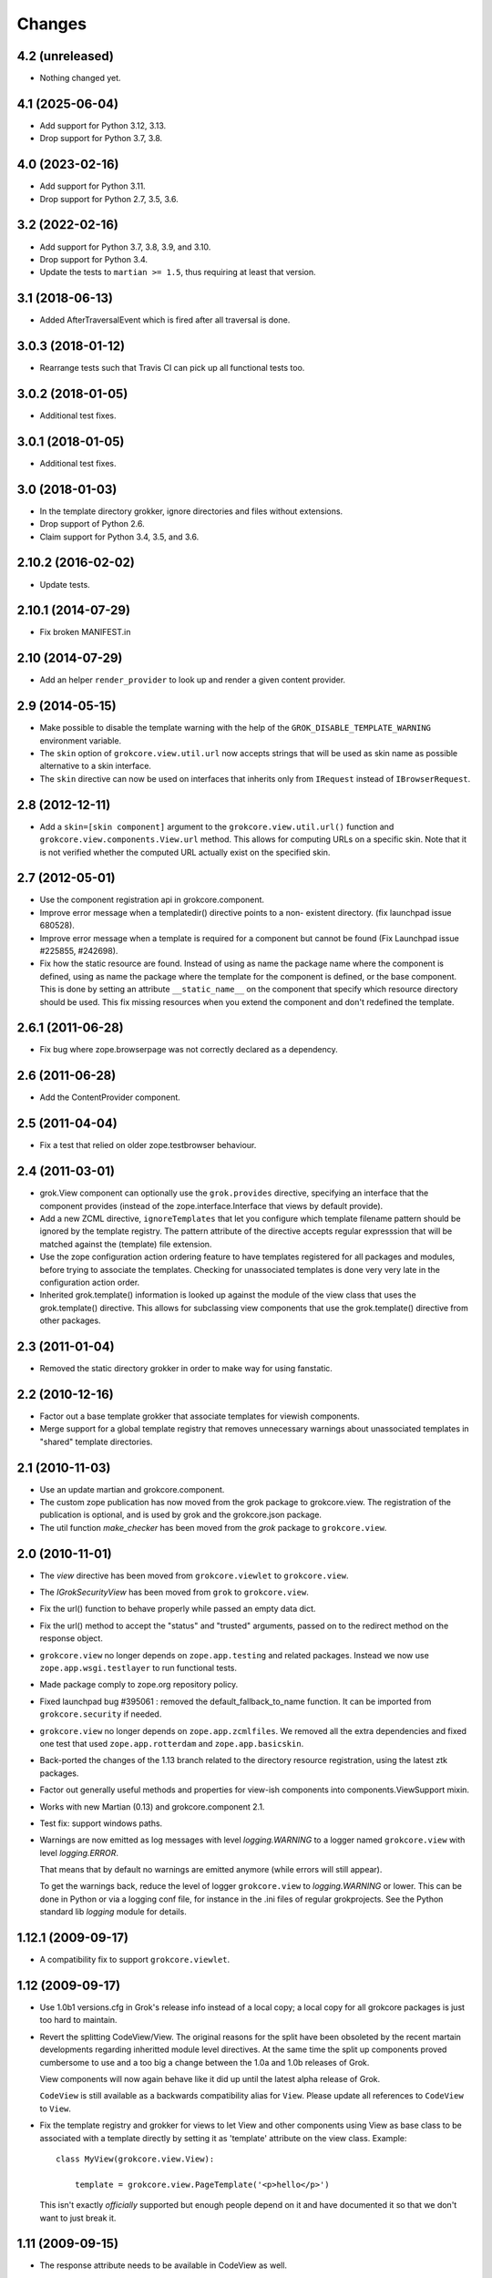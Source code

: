Changes
=======

4.2 (unreleased)
----------------

- Nothing changed yet.


4.1 (2025-06-04)
----------------

- Add support for Python 3.12, 3.13.

- Drop support for Python 3.7, 3.8.


4.0 (2023-02-16)
----------------

- Add support for Python 3.11.

- Drop support for Python 2.7, 3.5, 3.6.


3.2 (2022-02-16)
----------------

- Add support for Python 3.7, 3.8, 3.9, and 3.10.

- Drop support for Python 3.4.

- Update the tests to ``martian >= 1.5``, thus requiring at least that version.


3.1 (2018-06-13)
----------------

- Added AfterTraversalEvent which is fired after all traversal is done.


3.0.3 (2018-01-12)
------------------

- Rearrange tests such that Travis CI can pick up all functional tests too.

3.0.2 (2018-01-05)
------------------

- Additional test fixes.

3.0.1 (2018-01-05)
------------------

- Additional test fixes.

3.0 (2018-01-03)
----------------

- In the template directory grokker, ignore directories and files
  without extensions.

- Drop support of Python 2.6.

- Claim support for Python 3.4, 3.5, and 3.6.

2.10.2 (2016-02-02)
-------------------

- Update tests.


2.10.1 (2014-07-29)
-------------------

- Fix broken MANIFEST.in


2.10 (2014-07-29)
-----------------

- Add an helper ``render_provider`` to look up and render a given
  content provider.


2.9 (2014-05-15)
----------------

- Make possible to disable the template warning with the help of the
  ``GROK_DISABLE_TEMPLATE_WARNING`` environment variable.

- The ``skin`` option of ``grokcore.view.util.url`` now accepts
  strings that will be used as skin name as possible alternative to a
  skin interface.

- The ``skin`` directive can now be used on interfaces that inherits
  only from ``IRequest`` instead of ``IBrowserRequest``.

2.8 (2012-12-11)
----------------

- Add a ``skin=[skin component]`` argument to the ``grokcore.view.util.url()``
  function and ``grokcore.view.components.View.url`` method. This allows for
  computing URLs on a specific skin. Note that it is not verified whether
  the computed URL actually exist on the specified skin.

2.7 (2012-05-01)
----------------

- Use the component registration api in grokcore.component.

- Improve error message when a templatedir() directive points to a non-
  existent directory. (fix launchpad issue 680528).

- Improve error message when a template is required for a component
  but cannot be found (Fix Launchpad issue #225855, #242698).

- Fix how the static resource are found. Instead of using as name the
  package name where the component is defined, using as name the
  package where the template for the component is defined, or the base
  component. This is done by setting an attribute ``__static_name__``
  on the component that specify which resource directory should be
  used. This fix missing resources when you extend the component and
  don't redefined the template.

2.6.1 (2011-06-28)
------------------

- Fix bug where zope.browserpage was not correctly declared as a dependency.

2.6 (2011-06-28)
----------------

- Add the ContentProvider component.

2.5 (2011-04-04)
----------------

- Fix a test that relied on older zope.testbrowser behaviour.

2.4 (2011-03-01)
----------------

- grok.View component can optionally use the ``grok.provides`` directive,
  specifying an interface that the component provides (instead of the
  zope.interface.Interface that views by default provide).

- Add a new ZCML directive, ``ignoreTemplates`` that let you configure which
  template filename pattern should be ignored by the template registry. The
  pattern attribute of the directive accepts regular expresssion that will be
  matched against the (template) file extension.

- Use the zope configuration action ordering feature to have templates
  registered for all packages and modules, before trying to associate the
  templates. Checking for unassociated templates is done very very late in the
  configuration action order.

- Inherited grok.template() information is looked up against the module of
  the view class that uses the grok.template() directive. This allows for
  subclassing view components that use the grok.template() directive from other
  packages.

2.3 (2011-01-04)
----------------

- Removed the static directory grokker in order to make way for using
  fanstatic.

2.2 (2010-12-16)
----------------

- Factor out a base template grokker that associate templates for
  viewish components.

- Merge support for a global template registry that removes
  unnecessary warnings about unassociated templates in "shared"
  template directories.

2.1 (2010-11-03)
----------------

- Use an update martian and grokcore.component.

- The custom zope publication has now moved from the grok package to
  grokcore.view. The registration of the publication is optional, and is used
  by grok and the grokcore.json package.

- The util function `make_checker` has been moved from the `grok`
  package to ``grokcore.view``.

2.0 (2010-11-01)
----------------

- The `view` directive has been moved from ``grokcore.viewlet`` to
  ``grokcore.view``.

- The `IGrokSecurityView` has been moved from ``grok`` to
  ``grokcore.view``.

- Fix the url() function to behave properly while passed an empty data dict.

- Fix the url() method to accept the "status" and "trusted" arguments, passed
  on to the redirect method on the response object.

- ``grokcore.view`` no longer depends on ``zope.app.testing`` and
  related packages. Instead we now use ``zope.app.wsgi.testlayer`` to
  run functional tests.

- Made package comply to zope.org repository policy.

- Fixed launchpad bug #395061 : removed the default_fallback_to_name
  function. It can be imported from ``grokcore.security`` if needed.

- ``grokcore.view`` no longer depends on ``zope.app.zcmlfiles``. We
  removed all the extra dependencies and fixed one test that used
  ``zope.app.rotterdam`` and ``zope.app.basicskin``.

- Back-ported the changes of the 1.13 branch related to the directory
  resource registration, using the latest ztk packages.

- Factor out generally useful methods and properties for view-ish
  components into components.ViewSupport mixin.

- Works with new Martian (0.13) and grokcore.component 2.1.

- Test fix: support windows paths.

- Warnings are now emitted as log messages with level
  `logging.WARNING` to a logger named ``grokcore.view`` with level
  `logging.ERROR`.

  That means that by default no warnings are emitted anymore (while
  errors will still appear).

  To get the warnings back, reduce the level of logger
  ``grokcore.view`` to `logging.WARNING` or lower. This can be done in
  Python or via a logging conf file, for instance in the .ini files of
  regular grokprojects. See the Python standard lib `logging` module
  for details.

1.12.1 (2009-09-17)
-------------------

- A compatibility fix to support ``grokcore.viewlet``.

1.12 (2009-09-17)
-----------------

- Use 1.0b1 versions.cfg in Grok's release info instead of a local
  copy; a local copy for all grokcore packages is just too hard to
  maintain.

- Revert the splitting CodeView/View. The original reasons for the
  split have been obsoleted by the recent martain developments
  regarding inheritted module level directives. At the same time the
  split up components proved cumbersome to use and a too big a change
  between the 1.0a and 1.0b releases of Grok.

  View components will now again behave like it did up until the latest alpha
  release of Grok.

  ``CodeView`` is still available as a backwards compatibility alias
  for ``View``. Please update all references to ``CodeView`` to
  ``View``.

- Fix the template registry and grokker for views to let View and
  other components using View as base class to be associated with a
  template directly by setting it as 'template' attribute on the view
  class. Example::

    class MyView(grokcore.view.View):

        template = grokcore.view.PageTemplate('<p>hello</p>')

  This isn't exactly *officially* supported but enough people depend
  on it and have documented it so that we don't want to just break it.

1.11 (2009-09-15)
-----------------

- The response attribute needs to be available in CodeView as well.

1.10 (2009-09-14)
-----------------

- Up the version requirement for grokcore.security to 1.2.

- Bring versions.cfg in line with current grok versions.cfg.


1.9 (2009-07-04)
----------------

- Fix needed for grokcore.formlib: allow a base_method'ed render() on view.
  This allows grokcore.formlib to have a render() in addition to a template.

- Reverted change to checkTemplates: for some formlib edge cases it detects
  the right templates again.


1.8 (2009-07-04)
----------------

- Add validator to templatedir directive to disallow path separator.

- Splitted CodeView out of View.  View only uses templates, CodeView only uses
  a render() method.  So views that have a render method must subclass from
  CodeView instead of View (that should be the only change needed).

- Add grok.View permissions to functional tests (requires grokcore.security 1.1)


1.7 (2009-05-19)
----------------

- Revert dependency from zope.container back to zope.app.container.


1.6 (2009-04-28)
----------------

- Simplify the DirectoryResource and DirectoryResourceFactory
  implementations by making better use of the hook points provided by
  zope.app.publisher.browser.directoryresource.

1.5 (2009-04-10)
----------------

- Don't register a 'static' resource directory if the 'static' directory does
  not exist.

- Make it possible to instantiate an ungrokked view by being slightly more
  defensive in __init__. This makes it easier to write unit tests.

1.4 (2009-04-08)
----------------

* Page template reloading now also works for macros. Fixes
  https://bugs.launchpad.net/grok/+bug/162261.

* Use zope.container instead of zope.app.container.

* Ignore '<tpl>.cache' files when looking up template files in a
  template dir. Fix bug https://bugs.launchpad.net/grok/+bug/332747

1.3 (2009-01-28)
----------------

* Adapt tests to work also from eggs not only source checkouts by
  avoiding `src` in directory comparisons.

* Fix the factory for subdirectories of the DirectoryResource implementation
  by using hooks in zope.app.publisher.browser.directoryresource.

* Update APIs interfaces to include the new ``path`` directive and
  new ``DirectoryResource`` component.

1.2 (2008-10-16)
----------------

* Expose the ``DirectoryResource`` class as a component for registering
  directories as resources. This is accompanied by the ``path`` directive that
  is used to point to the directory holding resources by way of an relative (to
  the module) or absolute path. ``DirectoryResource`` components can be
  differentiated by name and layer.

1.1 (2008-09-22)
----------------

* ``meta.py`` module containing the grokkers has been split in a
  package with separate modules for the view, template, skin and
  static resources grokkers. This allows applications to use only
  grokkers they need (and maybe redefine others).

1.0 (2006-08-07)
----------------

* Created ``grokcore.view`` in July 2008 by factoring security-related
  components, grokkers and directives out of Grok.
